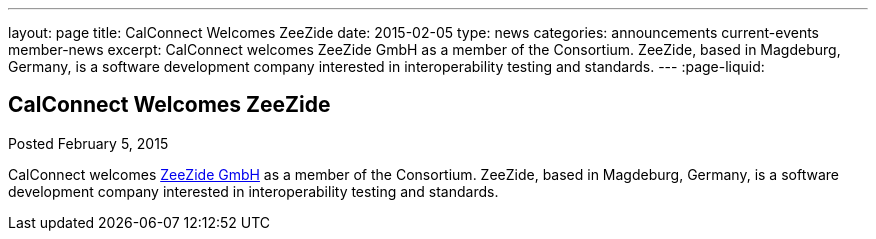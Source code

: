 ---
layout: page
title: CalConnect Welcomes ZeeZide
date: 2015-02-05
type: news
categories: announcements current-events member-news
excerpt: CalConnect welcomes ZeeZide GmbH as a member of the Consortium. ZeeZide, based in Magdeburg, Germany, is a software development company interested in interoperability testing and standards.
---
:page-liquid:

== CalConnect Welcomes ZeeZide

Posted February 5, 2015 

CalConnect welcomes http://www.zeezide.com[ZeeZide GmbH] as a member of the Consortium. ZeeZide, based in Magdeburg, Germany, is a software development company interested in interoperability testing and standards.


